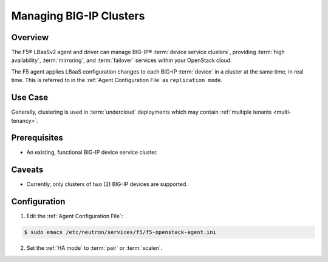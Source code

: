 .. orphan::

Managing BIG-IP Clusters
========================

Overview
--------

The F5® LBaaSv2 agent and driver can manage BIG-IP® :term:`device service clusters`, providing :term:`high availability`, :term:`mirroring`, and :term:`failover` services within your OpenStack cloud.

The F5 agent applies LBaaS configuration changes to each BIG-IP :term:`device` in a cluster at the same time, in real time. This is referred to in the :ref:`Agent Configuration File` as ``replication mode``.

Use Case
--------

Generally, clustering is used in :term:`undercloud` deployments which may contain :ref:`multiple tenants <multi-tenancy>`.


Prerequisites
-------------

- An existing, functional BIG-IP device service cluster.

    .. seealso::

        The following F5 Heat templates can be used to prep and deploy an :term:`active-standby` cluster:

        - :ref:`heat:F5® BIG-IP® VE: Cluster-Ready, 4-nic`
        - :ref:`heat:F5® BIG-IP®: Active-Standby Cluster`

Caveats
-------

- Currently, only clusters of two (2) BIG-IP devices are supported.


Configuration
-------------

1. Edit the :ref:`Agent Configuration File`:

.. code-block:: text

    $ sudo emacs /etc/neutron/services/f5/f5-openstack-agent.ini


2. Set the :ref:`HA mode` to :term:`pair` or :term:`scalen`.

.. code-block:: text
    :emphasize-lines: 10

    # HA mode
    #
    # Device can be required to be:
    #
    # standalone - single device no HA
    # pair - active/standby two device HA
    # scalen - active device cluster
    #
    #
    f5_ha_type = pair
    #
    #


.. Further Reading
    --------------





.. _BIG-IP device service clustering: https://support.f5.com/kb/en-us/products/big-ip_ltm/manuals/product/bigip-device-service-clustering-admin-12-0-0.html

.. _BIG-IP Device Service Clustering -- Administration guide: <https://support.f5.com/kb/en-us/products/big-ip_ltm/manuals/product/bigip-device-service-clustering-admin-12-0-0.html